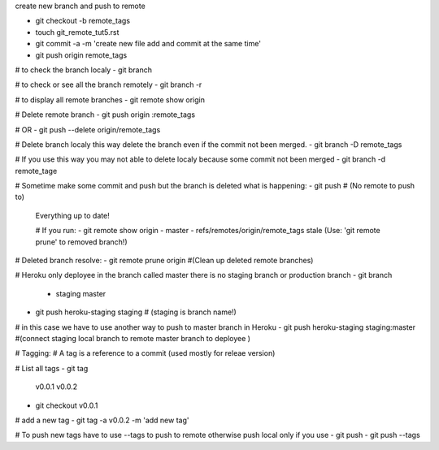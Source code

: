 create new branch and push to remote

- git checkout -b remote_tags
- touch git_remote_tut5.rst
- git commit -a -m 'create new file add and commit at the same time'
- git push origin remote_tags

# to check the branch localy 
- git branch

# to check or see all the branch remotely
- git branch -r

# to display all remote branches
- git remote show origin

# Delete remote branch
- git push origin :remote_tags

# OR
- git push --delete origin/remote_tags 

# Delete branch localy this way delete the branch even if the commit not been merged.
- git branch -D remote_tags

# If you use this way you may not able to delete localy because some commit not been merged
- git branch -d remote_tage

# Sometime make some commit and push but the branch is deleted what is happening:
- git push   # (No remote to push to)
 Everything up to date!

 # If you run:
 - git remote show origin
 - master
 - refs/remotes/origin/remote_tags stale (Use: 'git remote prune' to removed branch!)

# Deleted branch resolve:
- git remote prune origin #(Clean up deleted remote branches)

# Heroku only deployee in the branch called master there is no staging branch or production branch
- git branch
 * staging
   master

- git push heroku-staging staging # (staging is branch name!)
# in this case we have to use another way to push to master branch in Heroku
- git push heroku-staging staging:master #(connect staging local branch to remote master branch to deployee )

# Tagging:
# A tag is a reference to a commit (used mostly for releae version)

# List all tags
- git tag
  v0.0.1
  v0.0.2

- git checkout v0.0.1

# add a new tag
- git tag -a v0.0.2 -m 'add new tag'

# To push new tags have to use --tags to push to remote otherwise push local only if you use - git push
- git push --tags